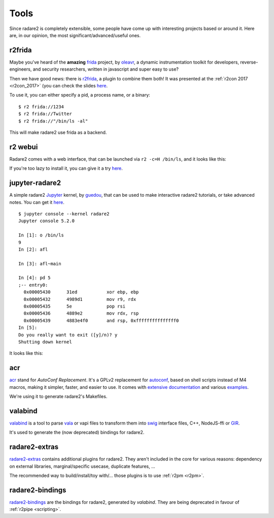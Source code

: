 .. _tools:

Tools
=====

Since radare2 is completely extensible, some people have come up with interesting projects
based or around it. Here are, in our opinion, the most significant/advanced/useful ones.

r2frida
-------

Maybe you've heard of the **amazing** `frida <https://www.frida.re/>`_ project,
by `oleavr <https://twitter.com/oleavr>`__,
a dynamic instrumentation toolkit for developers, reverse-engineers, and security researchers,
written in javascript and super easy to use?

Then we have good news: there is `r2frida <https://github.com/nowsecure/r2frida>`__,
a plugin to combine them both! It was presented at the :ref:`r2con 2017 <r2con_2017>`
(you can check the slides `here <https://slides.com/oleavr/r2frida/>`__.

To use it, you can either specify a pid, a process name, or a binary:

::

  $ r2 frida://1234
  $ r2 frida://Twitter
  $ r2 frida://"/bin/ls -al"

This will make radare2 use frida as a backend.

r2 webui
--------

Radare2 comes with a web interface, that can be launched via ``r2 -c=H /bin/ls``,
and it looks like this:

.. image:: _static/webui.png
  :alt: webui screenshot
  :scale: 75 %
  :align: center

If you're too lazy to install it, you can give it a try `here <http://cloud.radare.org/beta/>`__.

jupyter-radare2
---------------

A simple radare2 `Jupyter <https://jupyter.org/>`__ kernel,
by `guedou <https://twitter.com/guedou>`__, that can be used to make
interactive radare2 tutorials, or take advanced notes.
You can get it `here <https://github.com/guedou/jupyter-radare2>`__.

::

  $ jupyter console --kernel radare2
  Jupyter console 5.2.0

  In [1]: o /bin/ls
  9
  In [2]: afl

  In [3]: afl~main

  In [4]: pd 5
  ;-- entry0:
    0x00005430      31ed           xor ebp, ebp
    0x00005432      4989d1         mov r9, rdx
    0x00005435      5e             pop rsi
    0x00005436      4889e2         mov rdx, rsp
    0x00005439      4883e4f0       and rsp, 0xfffffffffffffff0
  In [5]:                                                                                                                                               
  Do you really want to exit ([y]/n)? y
  Shutting down kernel


It looks like this:

.. image:: _static/jupyter_radare2.png
  :alt: jupyter notebook for radare2
  :scale: 30 %
  :align: center
  :target: https://github.com/guedou/jupyter-radare2


acr
---

`acr <https://github.com/radare/acr>`__ stand for *AutoConf Replacement*. It's
a GPLv2 replacement for `autoconf
<https://www.gnu.org/software/autoconf/autoconf.html>`__, based on shell
scripts instead of M4 macros, making it simpler, faster, and easier to use.  It
comes with `extensive documentation
<https://github.com/radare/acr/tree/master/man>`__ and various `examples
<https://github.com/radare/acr/tree/master/examples>`__.

We're using it to generate radare2's Makefiles.

valabind
--------

`valabind <https://github.com/radare/valabind>`__ is a tool to parse `vala
<http://live.gnome.org/Vala>`__ or vapi files to transform them into `swig
<http://www.swig.org/>`__ interface files, C++, NodeJS-ffi or `GIR
<https://wiki.gnome.org/action/show/Projects/GObjectIntrospection?action=show&redirect=GObjectIntrospection>`__.

It's used to generate the (now deprecated) bindings for radare2.

radare2-extras
--------------

`radare2-extras <https://github.com/radare/radare2-extras>`__ contains additional plugins
for radare2. They aren't included in the core for various reasons:
dependency on external libraries, marginal/specific usecase, duplicate features, …

The recommended way to build/install/toy with/… those plugins is to use :ref:`r2pm <r2pm>`.

radare2-bindings
----------------

`radare2-bindings <https://github.com/radare/radare2-bindings>`__ are the bindings for radare2,
generated by *valabind*.
They are being deprecated in favour of :ref:`r2pipe <scripting>`.
